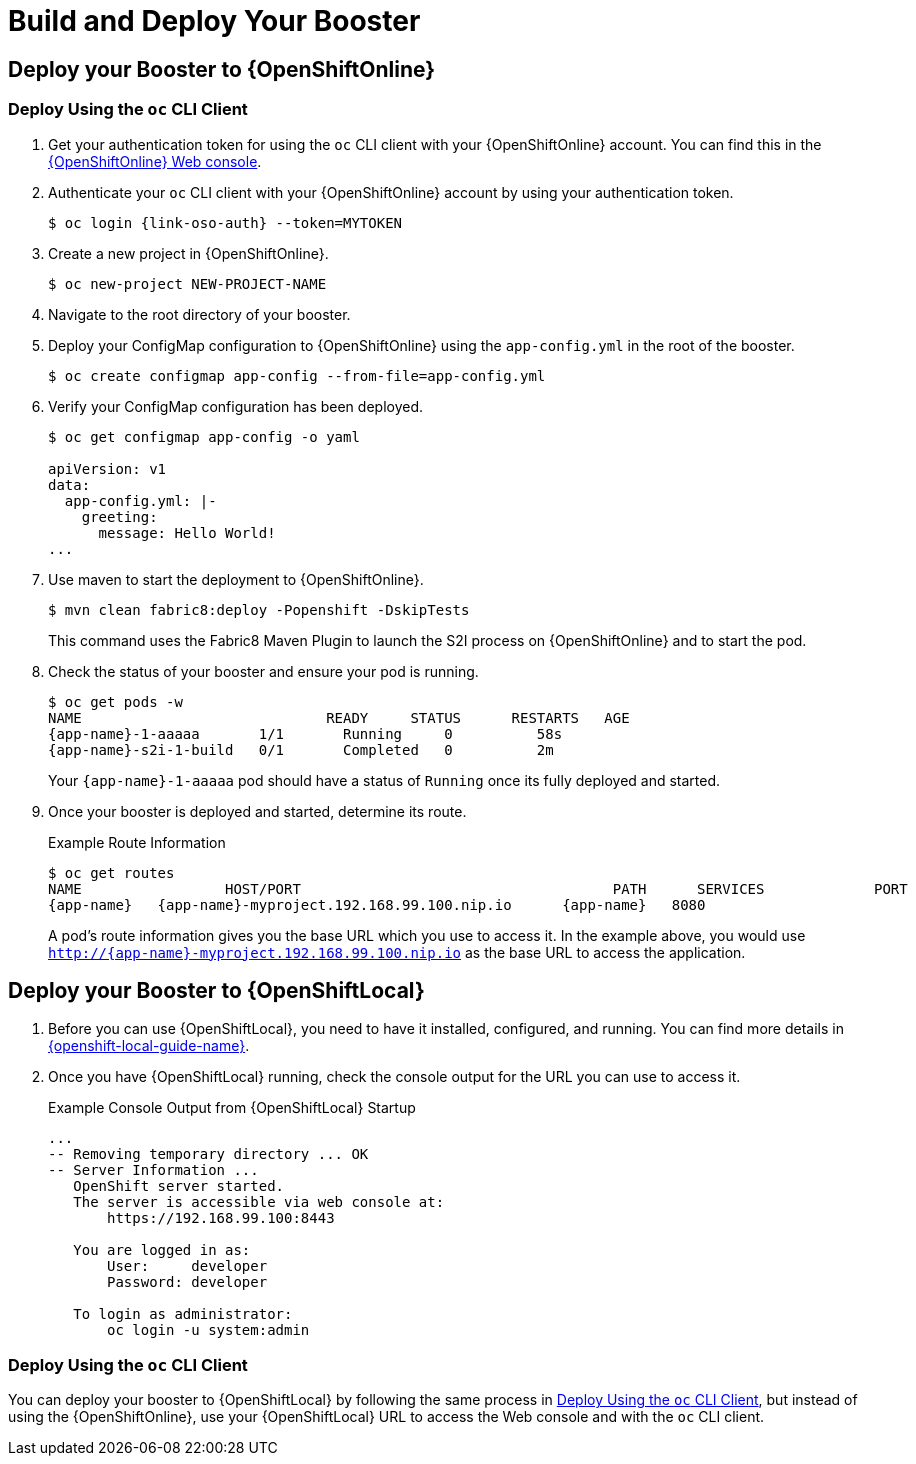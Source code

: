 [[build_and_deploy_booster]]
= Build and Deploy Your Booster

== Deploy your Booster to {OpenShiftOnline}

[[deploy-booster-oso-cli]]
=== Deploy Using the `oc` CLI Client

. Get your authentication token for using the `oc` CLI client with your {OpenShiftOnline} account. You can find this in the link:{link-oso-console-cli-token}[{OpenShiftOnline} Web console^].

. Authenticate your `oc` CLI client with your {OpenShiftOnline} account by using your authentication token.
+
[source,bash,options="nowrap",subs="attributes+"]
----
$ oc login {link-oso-auth} --token=MYTOKEN
----

. Create a new project in {OpenShiftOnline}.
+
[source,bash,options="nowrap",subs="attributes+"]
----
$ oc new-project NEW-PROJECT-NAME
----

. Navigate to the root directory of your booster.

. Deploy your ConfigMap configuration to {OpenShiftOnline} using the `app-config.yml` in the root of the booster.
+
[source,options="nowrap"]
----
$ oc create configmap app-config --from-file=app-config.yml
----

. Verify your ConfigMap configuration has been deployed.
+
[source,options="nowrap"]
----
$ oc get configmap app-config -o yaml

apiVersion: v1
data:
  app-config.yml: |-
    greeting:
      message: Hello World!
...
----

. Use maven to start the deployment to {OpenShiftOnline}.
+
[source,bash,options="nowrap",subs="attributes+"]
----
$ mvn clean fabric8:deploy -Popenshift -DskipTests
----
+
This command uses the Fabric8 Maven Plugin to launch the S2I process on {OpenShiftOnline} and to start the pod.


. Check the status of your booster and ensure your pod is running.
+
[source,bash,options="nowrap",subs="attributes+"]
----
$ oc get pods -w
NAME                             READY     STATUS      RESTARTS   AGE
{app-name}-1-aaaaa       1/1       Running     0          58s
{app-name}-s2i-1-build   0/1       Completed   0          2m
----
+
Your `{app-name}-1-aaaaa` pod should have a status of `Running` once its fully deployed and started.

. Once your booster is deployed and started, determine its route.
+
.Example Route Information
[source,bash,options="nowrap",subs="attributes+"]
----
$ oc get routes
NAME                 HOST/PORT                                     PATH      SERVICES             PORT      TERMINATION
{app-name}   {app-name}-myproject.192.168.99.100.nip.io      {app-name}   8080
----
+
A pod's route information gives you the base URL which you use to access it. In the example above, you would use `http://{app-name}-myproject.192.168.99.100.nip.io` as the base URL to access the application.

== Deploy your Booster to {OpenShiftLocal}

. Before you can use {OpenShiftLocal}, you need to have it installed, configured, and running. You can find more details in link:{link-openshift-local-guide}[{openshift-local-guide-name}]. 

. Once you have {OpenShiftLocal} running, check the console output for the URL you can use to access it.
+
.Example Console Output from {OpenShiftLocal} Startup
[source,bash,options="nowrap",subs="attributes+"]
----
...
-- Removing temporary directory ... OK
-- Server Information ...
   OpenShift server started.
   The server is accessible via web console at:
       https://192.168.99.100:8443

   You are logged in as:
       User:     developer
       Password: developer

   To login as administrator:
       oc login -u system:admin
----

=== Deploy Using the `oc` CLI Client

You can deploy your booster to {OpenShiftLocal} by following the same process in xref:deploy-booster-oso-cli[], but instead of using the {OpenShiftOnline}, use your {OpenShiftLocal} URL to access the Web console and with the `oc` CLI client.